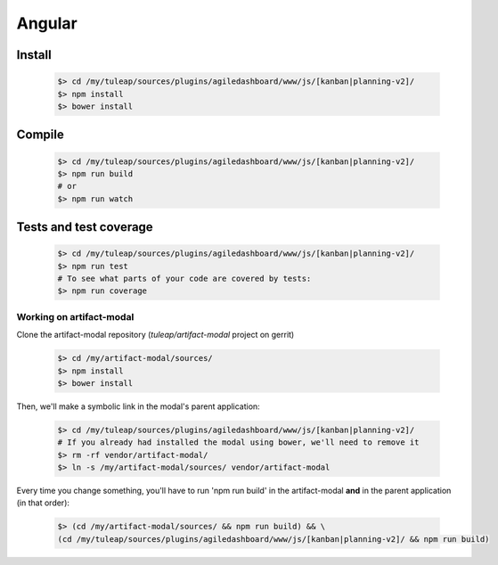 Angular
-------

Install
"""""""
    .. code-block:: bash

        $> cd /my/tuleap/sources/plugins/agiledashboard/www/js/[kanban|planning-v2]/
        $> npm install
        $> bower install

Compile
"""""""
    .. code-block:: bash

        $> cd /my/tuleap/sources/plugins/agiledashboard/www/js/[kanban|planning-v2]/
        $> npm run build
        # or
        $> npm run watch

Tests and test coverage
"""""""""""""""""""""""

    .. code-block:: bash

        $> cd /my/tuleap/sources/plugins/agiledashboard/www/js/[kanban|planning-v2]/
        $> npm run test
        # To see what parts of your code are covered by tests:
        $> npm run coverage

Working on artifact-modal
'''''''''''''''''''''''''

Clone the artifact-modal repository (`tuleap/artifact-modal` project on gerrit)

    .. code-block:: bash

        $> cd /my/artifact-modal/sources/
        $> npm install
        $> bower install

Then, we'll make a symbolic link in the modal's parent application:

    .. code-block:: bash

        $> cd /my/tuleap/sources/plugins/agiledashboard/www/js/[kanban|planning-v2]/
        # If you already had installed the modal using bower, we'll need to remove it
        $> rm -rf vendor/artifact-modal/
        $> ln -s /my/artifact-modal/sources/ vendor/artifact-modal

Every time you change something, you'll have to run 'npm run build' in the artifact-modal **and** in the parent application (in that order):

    .. code-block:: bash

        $> (cd /my/artifact-modal/sources/ && npm run build) && \
        (cd /my/tuleap/sources/plugins/agiledashboard/www/js/[kanban|planning-v2]/ && npm run build)
